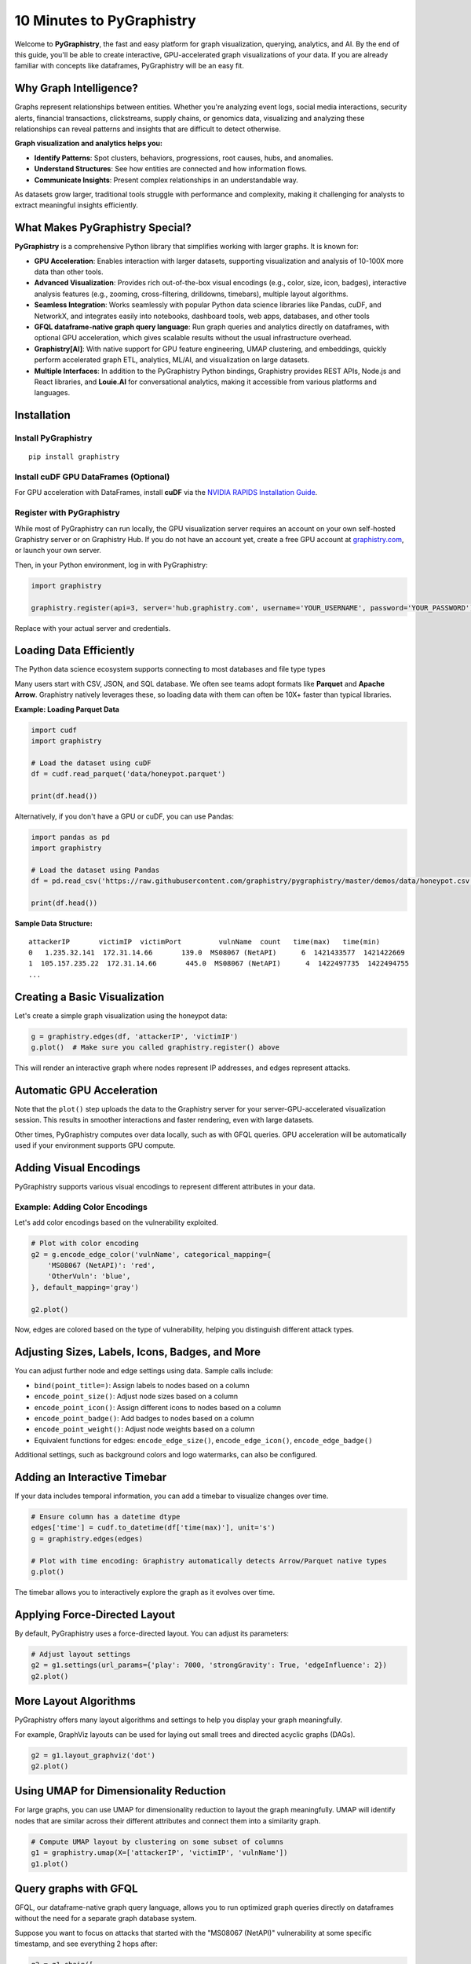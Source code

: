 10 Minutes to PyGraphistry
==========================

Welcome to **PyGraphistry**, the fast and easy platform for graph visualization, querying, analytics, and AI. By the end of this guide, you'll be able to create interactive, GPU-accelerated graph visualizations of your data. If you are already familiar with concepts like dataframes, PyGraphistry will be an easy fit.

Why Graph Intelligence?
------------------------

Graphs represent relationships between entities. Whether you're analyzing event logs, social media interactions, security alerts, financial transactions, clickstreams, supply chains, or genomics data, visualizing and analyzing these relationships can reveal patterns and insights that are difficult to detect otherwise.

**Graph visualization and analytics helps you:**

- **Identify Patterns**: Spot clusters, behaviors, progressions, root causes, hubs, and anomalies.
- **Understand Structures**: See how entities are connected and how information flows.
- **Communicate Insights**: Present complex relationships in an understandable way.

As datasets grow larger, traditional tools struggle with performance and complexity, making it challenging for analysts to extract meaningful insights efficiently.

What Makes PyGraphistry Special?
--------------------------------

**PyGraphistry** is a comprehensive Python library that simplifies working with larger graphs. It is known for:

- **GPU Acceleration**: Enables interaction with larger datasets, supporting visualization and analysis of 10-100X more data than other tools.
- **Advanced Visualization**: Provides rich out-of-the-box visual encodings (e.g., color, size, icon, badges), interactive analysis features (e.g., zooming, cross-filtering, drilldowns, timebars), multiple layout algorithms.
- **Seamless Integration**: Works seamlessly with popular Python data science libraries like Pandas, cuDF, and NetworkX, and integrates easily into notebooks, dashboard tools, web apps, databases, and other tools
- **GFQL dataframe-native graph query language**: Run graph queries and analytics directly on dataframes, with optional GPU acceleration, which gives scalable results without the usual infrastructure overhead.
- **Graphistry[AI]**: With native support for GPU feature engineering, UMAP clustering, and embeddings, quickly perform accelerated graph ETL, analytics, ML/AI, and visualization on large datasets.
- **Multiple Interfaces**: In addition to the PyGraphistry Python bindings, Graphistry provides REST APIs, Node.js and React libraries, and **Louie.AI** for conversational analytics, making it accessible from various platforms and languages.

Installation
------------

Install PyGraphistry
~~~~~~~~~~~~~~~~~~~~

::

    pip install graphistry

Install cuDF GPU DataFrames (Optional)
~~~~~~~~~~~~~~~~~~~~~~~~~~~~~~~~~~~~~~

For GPU acceleration with DataFrames, install **cuDF** via the `NVIDIA RAPIDS Installation Guide <https://rapids.ai/>`_.

Register with PyGraphistry
~~~~~~~~~~~~~~~~~~~~~~~~~~

While most of PyGraphistry can run locally, the GPU visualization server requires an account on your own self-hosted Graphistry server or on Graphistry Hub. If you do not have an account yet, create a free GPU account at `graphistry.com <https://www.graphistry.com/get-started>`_, or launch your own server.

Then, in your Python environment, log in with PyGraphistry:

.. code-block:: python

    import graphistry

    graphistry.register(api=3, server='hub.graphistry.com', username='YOUR_USERNAME', password='YOUR_PASSWORD')

Replace with your actual server and credentials.

Loading Data Efficiently
------------------------

The Python data science ecosystem supports connecting to most databases and file type types

Many users start with CSV, JSON, and SQL database. We often see teams adopt formats like **Parquet** and **Apache Arrow**. Graphistry natively leverages these, so loading data with them can often be 10X+ faster than typical libraries.

**Example: Loading Parquet Data**

.. code-block:: python

    import cudf
    import graphistry

    # Load the dataset using cuDF
    df = cudf.read_parquet('data/honeypot.parquet')

    print(df.head())

Alternatively, if you don't have a GPU or cuDF, you can use Pandas:

.. code-block:: python

    import pandas as pd
    import graphistry

    # Load the dataset using Pandas
    df = pd.read_csv('https://raw.githubusercontent.com/graphistry/pygraphistry/master/demos/data/honeypot.csv')

    print(df.head())

**Sample Data Structure:**

::

    attackerIP       victimIP  victimPort         vulnName  count   time(max)   time(min)
    0   1.235.32.141  172.31.14.66       139.0  MS08067 (NetAPI)      6  1421433577  1421422669
    1  105.157.235.22  172.31.14.66       445.0  MS08067 (NetAPI)      4  1422497735  1422494755
    ...

Creating a Basic Visualization
------------------------------

Let's create a simple graph visualization using the honeypot data:

.. code-block:: python

    g = graphistry.edges(df, 'attackerIP', 'victimIP')
    g.plot()  # Make sure you called graphistry.register() above

This will render an interactive graph where nodes represent IP addresses, and edges represent attacks.

Automatic GPU Acceleration
--------------------------

Note that the ``plot()`` step uploads the data to the Graphistry server for your server-GPU-accelerated visualization session. This results in smoother interactions and faster rendering, even with large datasets.

Other times, PyGraphistry computes over data locally, such as with GFQL queries. GPU acceleration will be automatically used if your environment supports GPU compute.

Adding Visual Encodings
-----------------------

PyGraphistry supports various visual encodings to represent different attributes in your data.


Example: Adding Color Encodings
~~~~~~~~~~~~~~~~~~~~~~

Let's add color encodings based on the vulnerability exploited.

.. code-block:: python

    # Plot with color encoding
    g2 = g.encode_edge_color('vulnName', categorical_mapping={
        'MS08067 (NetAPI)': 'red',
        'OtherVuln': 'blue',
    }, default_mapping='gray')

    g2.plot()

Now, edges are colored based on the type of vulnerability, helping you distinguish different attack types.

Adjusting Sizes, Labels, Icons, Badges, and More
----------------------------------------

You can adjust further node and edge settings using data. Sample calls include:

- ``bind(point_title=)``: Assign labels to nodes based on a column
- ``encode_point_size()``: Adjust node sizes based on a column
- ``encode_point_icon()``: Assign different icons to nodes based on a column
- ``encode_point_badge()``: Add badges to nodes based on a column
- ``encode_point_weight()``: Adjust node weights based on a column
- Equivalent functions for edges: ``encode_edge_size()``, ``encode_edge_icon()``, ``encode_edge_badge()``

Additional settings, such as background colors and logo watermarks, can also be configured.


Adding an Interactive Timebar
----------------

If your data includes temporal information, you can add a timebar to visualize changes over time.

.. code-block:: python

    # Ensure column has a datetime dtype
    edges['time'] = cudf.to_datetime(df['time(max)'], unit='s')
    g = graphistry.edges(edges)

    # Plot with time encoding: Graphistry automatically detects Arrow/Parquet native types
    g.plot()

The timebar allows you to interactively explore the graph as it evolves over time.


Applying Force-Directed Layout
------------------------------

By default, PyGraphistry uses a force-directed layout. You can adjust its parameters:

.. code-block:: python

    # Adjust layout settings
    g2 = g1.settings(url_params={'play': 7000, 'strongGravity': True, 'edgeInfluence': 2})
    g2.plot()

More Layout Algorithms
----------------------

PyGraphistry offers many layout algorithms and settings to help you display your graph meaningfully.

For example, GraphViz layouts can be used for laying out small trees and directed acyclic graphs (DAGs).

.. code-block:: python

    g2 = g1.layout_graphviz('dot')
    g2.plot()

Using UMAP for Dimensionality Reduction
---------------------------------------

For large graphs, you can use UMAP for dimensionality reduction to layout the graph meaningfully. UMAP will identify nodes that are similar across their different attributes and connect them into a similarity graph.

.. code-block:: python

    # Compute UMAP layout by clustering on some subset of columns
    g1 = graphistry.umap(X=['attackerIP', 'victimIP', 'vulnName'])
    g1.plot()


Query graphs with GFQL
----------------------------------

GFQL, our dataframe-native graph query language, allows you to run optimized graph queries directly on dataframes without the need for a separate graph database system.

Suppose you want to focus on attacks that started with the "MS08067 (NetAPI)" vulnerability at some specific timestamp, and see everything 2 hops after:

.. code-block:: python

    g2 = g1.chain([
        n(),
        e(edge_query="vulnName == 'MS08067 (NetAPI)' & `time(max)` > 1421430000"),
        n(),
        e(hops=2)
    ])

    g2.plot()

This GFQL query filters the edges based on the vulnerability name and time, then returns the matching nodes and edges for visualization.


Utilizing Hypergraphs
---------------------

PyGraphistry supports hypergraphs, which allow you to quickly visualize complex relationships involving more than two entities.

**Example: Visualizing Attacks as Hyperedges**

.. code-block:: python

    hg = graphistry.hypergraph(df, ['attackerIP', 'victimIP', 'vulnName', 'victimPort'])

    hg['graph'].plot()

This will represent each attack as a hyperedge connecting the attacker IP, victim IP, vulnerability name, and port nodes.

Embedding Visualizations into Web Apps
--------------------------------------

You can embed PyGraphistry visualizations in web applications using additional SDKs like **GraphistryJS**.

The JavaScript client comes in two forms and provides further configuration hooks:

- **Vanilla JavaScript**: Use the GraphistryJS library to embed visualizations directly.
- **React**: Use the Graphistry React components for seamless integration.

Rendering Options
-----------------

Inline Rendering
~~~~~~~~~~~~~~~~

In Jupyter notebooks, you can render the visualization inline.

.. code-block:: python

    g.plot()

URL Rendering
~~~~~~~~~~~~~

Alternatively, you can generate a URL to view the visualization in a separate browser tab.

.. code-block:: python

    url = g.plot(render=False)
    print(f"View your visualization at: {url}")

Next Steps
----------

- **Graph Queries with GFQL**: Use GFQL to query and manipulate your graph data before visualization.
- **Computational Enrichments**: Integrate graph algorithms like PageRank or community detection to enrich your data.
- **Connectors**: Leverage connectors to import data from various sources like databases, APIs, or logs.
- **Data Loading Best Practices**: Utilize Parquet or Arrow formats for efficient data loading.
- **Explore Layouts and Encodings**: Experiment with different layouts and visual encodings to gain deeper insights.

Resources
---------

- **GFQL Documentation**: Learn how to perform advanced graph queries.
- **PyGraphistry API Reference**: Explore the full capabilities of PyGraphistry.
- **Graphistry Connectors**: Discover how to load data from different sources.
- **GraphistryJS Documentation**: Learn how to embed visualizations in web applications.

Happy graphing!